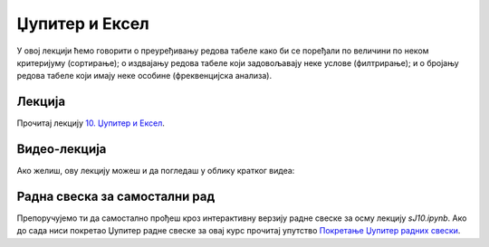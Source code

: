 Џупитер и Ексел
::::::::::::::::::::::::::::::::::::::::::::::::::::

У овој лекцији ћемо говорити о преуређивању редова табеле како би се поређали по величини по неком критеријуму (сортирање);
о издвајању редова табеле који задовољавају неке услове (филтрирање); и
о бројању редова табеле који имају неке особине (фреквенцијска анализа).

Лекција
''''''''

Прочитај лекцију
`10. Џупитер и Ексел <https://petlja.org/biblioteka/r/lekcije/analiza-podataka-gim/d%C5%BEupiter-i-eksel>`_.

Видео-лекција
''''''''''''''

Ако желиш, ову лекцију можеш и да погледаш у облику кратког видеа:

.. ytpopup:: QPNEGIvlJOg
   :width: 735
   :height: 415
   :align: center

Радна свеска за самостални рад
''''''''''''''''''''''''''''''''

Препоручујемо ти да самостално прођеш кроз интерактивну верзију
радне свеске за осму лекцију `sJ10.ipynb`.
Ако до сада ниси покретао Џупитер радне свеске за овај курс прочитај упутство
`Покретање Џупитер радних свески <https://petlja.org/biblioteka/r/lekcije/analiza-podataka/uputstvo>`_.

